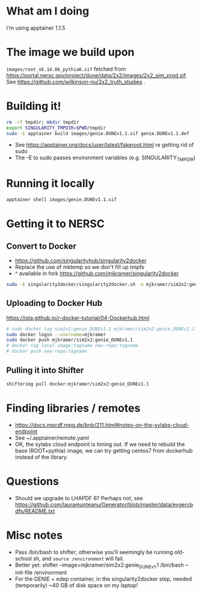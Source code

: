 * What am I doing
I'm using apptainer 1.1.5

* The image we build upon
~images/root_v6.14.06_pythia6.sif~ fetched from https://portal.nersc.gov/project/dune/data/2x2/images/2x2_sim_prod.sif. See https://github.com/wilkinson-nu/2x2_truth_studies .

* Building it!
#+begin_src bash
rm -rf tmpdir; mkdir tmpdir
export SINGULARITY_TMPDIR=$PWD/tmpdir
sudo -E apptainer build images/genie.DUNEv1.1.sif genie.DUNEv1.1.def
#+end_src
- See https://apptainer.org/docs/user/latest/fakeroot.html re getting rid of sudo
- The -E to sudo passes environment variables (e.g. SINGULARITY_TMPDIR)

* Running it locally
#+begin_src bash
apptainer shell images/genie.DUNEv1.1.sif
#+end_src

* Getting it to NERSC
** Convert to Docker
- https://github.com/singularityhub/singularity2docker
- Replace the use of mktemp so we don't fill up tmpfs
- ^ available in fork https://github.com/mjkramer/singularity2docker
#+begin_src bash
sudo -E singularity2docker/singularity2docker.sh -n mjkramer/sim2x2:genie_DUNEv1.1 2x2Containers/images/genie.DUNEv1.1.sif
#+end_src
** Uploading to Docker Hub
https://jsta.github.io/r-docker-tutorial/04-Dockerhub.html
#+begin_src bash
# sudo docker tag sim2x2:genie_DUNEv1.1 mjkramer/sim2x2:genie_DUNEv1.1
sudo docker login --username=mjkramer
sudo docker push mjkramer/sim2x2:genie_DUNEv1.1
# docker tag local-image:tagname new-repo:tagname
# docker push new-repo:tagname
#+end_src
** Pulling it into Shifter
#+begin_src bash
shifterimg pull docker:mjkramer/sim2x2:genie_DUNEv1.1
#+end_src

* Finding libraries / remotes
- https://docs.mpcdf.mpg.de/bnb/211.html#notes-on-the-sylabs-cloud-endpoint
- See ~/.apptainer/remote.yaml
- OK, the sylabs cloud endpoint is timing out. If we need to rebuild the base (ROOT+pythia) image, we can try getting centos7 from dockerhub instead of the library.

* Questions
- Should we upgrade to LHAPDF 6? Perhaps not, see https://github.com/lauramunteanu/Generator/blob/master/data/evgen/pdfs/README.txt

* Misc notes
- Pass /bin/bash to shifter; otherwise you'll seemingly be running old-school sh, and ~source /environment~ will fail.
- Better yet: shifter --image=mjkramer/sim2x2:genie_DUNEv1.1 /bin/bash --init-file /environment
- For the GENIE + edep container, in the singularity2docker step, needed (temporarily) ~40 GB of disk space on my laptop!
